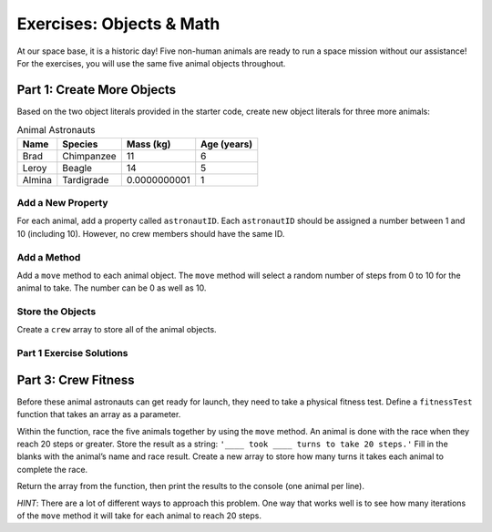 .. _objects-and-math-exercise-solutions:

Exercises: Objects & Math
==========================

At our space base, it is a historic day! Five non-human animals are ready to
run a space mission without our assistance! For the exercises, you will use the
same five animal objects throughout.


.. _objects-and-math-exercise-solutions1:

Part 1: Create More Objects
----------------------------

Based on the two object literals provided in the starter code, create new
object literals for three more animals:

.. list-table:: Animal Astronauts
   :header-rows: 1

   + - Name
     - Species
     - Mass (kg)
     - Age (years)
   + - Brad
     - Chimpanzee
     - 11
     - 6
   + - Leroy
     - Beagle
     - 14
     - 5
   + - Almina
     - Tardigrade
     - 0.0000000001
     - 1


Add a New Property
^^^^^^^^^^^^^^^^^^^

For each animal, add a property called ``astronautID``. Each ``astronautID``
should be assigned a number between 1 and 10 (including 10). However, no
crew members should have the same ID.

Add a Method
^^^^^^^^^^^^^

Add a ``move`` method to each animal object. The ``move`` method will select a
random number of steps from 0 to 10 for the animal to take. The number can
be 0 as well as 10.

Store the Objects
^^^^^^^^^^^^^^^^^^

Create a ``crew`` array to store all of the animal objects.

Part 1 Exercise Solutions
^^^^^^^^^^^^^^^^^^^^^^^^^

.. sourcecode:: js
   :linenos:

   let superChimpOne = {
       name: "Chad",
       species: "Chimpanzee",
       mass: 9,
       age: 6,
       astronautID: 1,
       move: function () {return Math.floor(Math.random()*11)}
   };

   let salamander = {
       name: "Lacey",
       species: "Axolotl Salamander",
       mass: 0.1,
       age: 5,
       astronautID: 2,
       move: function () {return Math.floor(Math.random()*11)}
   };

   let superChimpTwo = {
       name: "Brad",
       species: "Chimpanzee",
       mass: 11,
       age: 6,
       astronautID: 3,
       move: function () {return Math.floor(Math.random()*11)}
   };

   let dog = {
       name: "Leroy",
       species: "Beagle",
       mass: 14,
       age: 5,
       astronautID: 4,
       move: function () {return Math.floor(Math.random()*11)}
   };

   let waterBear = {
       name: "Almina",
       species: "Tardigrade",
       mass: 0.0000000001,
       age: 1,
       astronautID: 5,
       move: function () {return Math.floor(Math.random()*11)}
   };

   let crew = [superChimpOne, superChimpTwo, salamander, dog, waterBear];


   let crew = [superChimpOne, superChimpTwo, salamander, dog, waterBear];


.. _objects-and-math-exercise-solutions3:

Part 3: Crew Fitness
---------------------

Before these animal astronauts can get ready for launch, they need to take a
physical fitness test. Define a ``fitnessTest`` function that takes an array as
a parameter.

Within the function, race the five animals together by using the ``move``
method. An animal is done with the race when they reach 20 steps or greater.
Store the result as a string: ``'____ took ____ turns to take 20 steps.'``
Fill in the blanks with the animal’s name and race result. Create a new array
to store how many turns it takes each animal to complete the race.

Return the array from the function, then print the results to the console (one
animal per line).

*HINT*: There are a lot of different ways to approach this problem. One way
that works well is to see how many iterations of the ``move`` method it will
take for each animal to reach 20 steps.

.. sourcecode:: js
   :linenos:

   function fitnessTest(candidates){
    let results = [], numSteps, turns;
    for (let i = 0; i < candidates.length; i++){
        numSteps = 0;
        turns = 0;
        while(numSteps < 20){
        numSteps += candidates[i].move();
        turns++;
        }
        results.push(`${candidates[i].name} took ${turns} turns to take 20 steps.`);
    }
    return results;
   }
